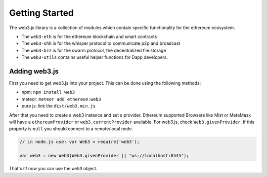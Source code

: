 
===============
Getting Started
===============

The web3.js library is a collection of modules which contain specific functionality for the ethereum ecosystem.

- The ``web3-eth`` is for the ethereum blockchain and smart contracts
- The ``web3-shh`` is for the whisper protocol to communicate p2p and broadcast
- The ``web3-bzz`` is for the swarm protocol, the decentralized file storage
- The ``web3-utils`` contains useful helper functions for Dapp developers.


.. _adding-web3:

Adding web3.js
==============

.. index:: npm
.. index:: bower
.. index:: meteor

First you need to get web3.js into your project. This can be done using the following methods:

- npm: ``npm install web3``
- meteor: ``meteor add ethereum:web3``
- pure js: link the ``dist/web3.min.js``

After that you need to create a web3 instance and set a provider.
Ethereum supported Browsers like Mist or MetaMask will have a ``ethereumProvider`` or ``web3.currentProvider`` available. For  web3.js, check ``Web3.givenProvider``.
If this property is ``null`` you should connect to a remote/local node.

.. code-block:: javascript

    // in node.js use: var Web3 = require('web3');

    var web3 = new Web3(Web3.givenProvider || "ws://localhost:8545");

That's it! now you can use the ``web3`` object.
